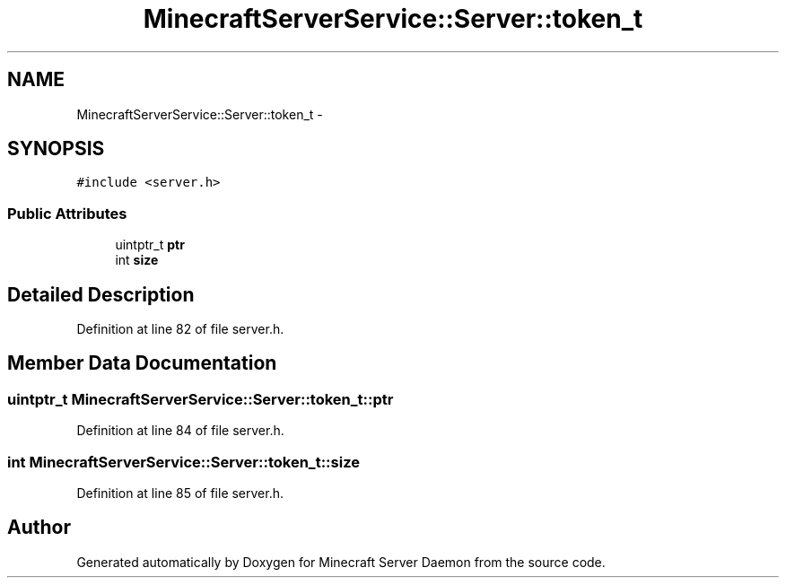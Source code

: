 .TH "MinecraftServerService::Server::token_t" 3 "Fri Jul 1 2016" "Minecraft Server Daemon" \" -*- nroff -*-
.ad l
.nh
.SH NAME
MinecraftServerService::Server::token_t \- 
.SH SYNOPSIS
.br
.PP
.PP
\fC#include <server\&.h>\fP
.SS "Public Attributes"

.in +1c
.ti -1c
.RI "uintptr_t \fBptr\fP"
.br
.ti -1c
.RI "int \fBsize\fP"
.br
.in -1c
.SH "Detailed Description"
.PP 
Definition at line 82 of file server\&.h\&.
.SH "Member Data Documentation"
.PP 
.SS "uintptr_t MinecraftServerService::Server::token_t::ptr"

.PP
Definition at line 84 of file server\&.h\&.
.SS "int MinecraftServerService::Server::token_t::size"

.PP
Definition at line 85 of file server\&.h\&.

.SH "Author"
.PP 
Generated automatically by Doxygen for Minecraft Server Daemon from the source code\&.
